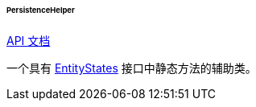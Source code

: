 :sourcesdir: ../../../../../../source

[[persistenceHelper]]
====== PersistenceHelper

++++
<div class="manual-live-demo-container">
    <a href="http://files.cuba-platform.com/javadoc/cuba/7.2/com/haulmont/cuba/core/global/PersistenceHelper.html" class="api-docs-btn" target="_blank">API 文档
   </a>
</div>
++++

一个具有 <<entityStates, EntityStates>> 接口中静态方法的辅助类。
